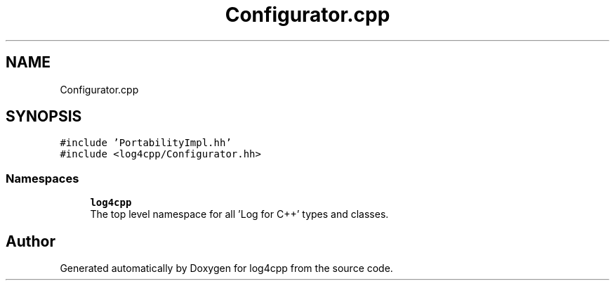 .TH "Configurator.cpp" 3 "Wed Jul 12 2023" "Version 1.1" "log4cpp" \" -*- nroff -*-
.ad l
.nh
.SH NAME
Configurator.cpp
.SH SYNOPSIS
.br
.PP
\fC#include 'PortabilityImpl\&.hh'\fP
.br
\fC#include <log4cpp/Configurator\&.hh>\fP
.br

.SS "Namespaces"

.in +1c
.ti -1c
.RI " \fBlog4cpp\fP"
.br
.RI "The top level namespace for all 'Log for C++' types and classes\&. "
.in -1c
.SH "Author"
.PP 
Generated automatically by Doxygen for log4cpp from the source code\&.
